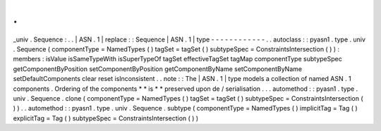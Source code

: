 .
.
_univ
.
Sequence
:
.
.
|
ASN
.
1
|
replace
:
:
Sequence
|
ASN
.
1
|
type
-
-
-
-
-
-
-
-
-
-
-
-
.
.
autoclass
:
:
pyasn1
.
type
.
univ
.
Sequence
(
componentType
=
NamedTypes
(
)
tagSet
=
tagSet
(
)
subtypeSpec
=
ConstraintsIntersection
(
)
)
:
members
:
isValue
isSameTypeWith
isSuperTypeOf
tagSet
effectiveTagSet
tagMap
componentType
subtypeSpec
getComponentByPosition
setComponentByPosition
getComponentByName
setComponentByName
setDefaultComponents
clear
reset
isInconsistent
.
.
note
:
:
The
|
ASN
.
1
|
type
models
a
collection
of
named
ASN
.
1
components
.
Ordering
of
the
components
*
*
is
*
*
preserved
upon
de
/
serialisation
.
.
.
automethod
:
:
pyasn1
.
type
.
univ
.
Sequence
.
clone
(
componentType
=
NamedTypes
(
)
tagSet
=
tagSet
(
)
subtypeSpec
=
ConstraintsIntersection
(
)
)
.
.
automethod
:
:
pyasn1
.
type
.
univ
.
Sequence
.
subtype
(
componentType
=
NamedTypes
(
)
implicitTag
=
Tag
(
)
explicitTag
=
Tag
(
)
subtypeSpec
=
ConstraintsIntersection
(
)
)
